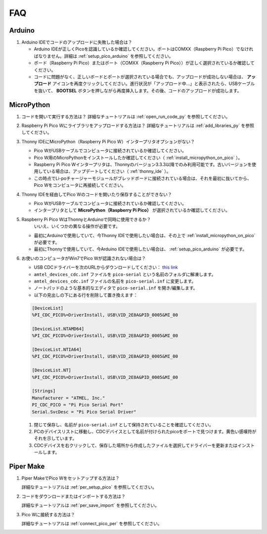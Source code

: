 FAQ
=========

Arduino
---------------------

#. Arduino IDEでコードのアップロードに失敗した場合は？

   * Arduino IDEが正しくPicoを認識しているか確認してください。ポートはCOMXX（Raspberry Pi Pico）でなければなりません。詳細は :ref:`setup_pico_arduino` を参照してください。
   * ボード（Raspberry Pi Pico）またはポート（COMXX（Raspberry Pi Pico））が正しく選択されているか確認してください。
   * コードに問題がなく、正しいボードとポートが選択されている場合でも、アップロードが成功しない場合は、 **アップロード** アイコンを再度クリックしてください。進行状況が「アップロード中...」と表示されたら、USBケーブルを抜いて、 **BOOTSEL** ボタンを押しながら再度挿入します。その後、コードのアップロードが成功します。

MicroPython
------------------

#. コードを開いて実行する方法は？
   詳細なチュートリアルは :ref:`open_run_code_py` を参照してください。

#. Raspberry Pi Pico Wにライブラリをアップロードする方法は？
   詳細なチュートリアルは :ref:`add_libraries_py` を参照してください。

#. Thonny IDEにMicroPython（Raspberry Pi Pico W）インタープリタオプションがない？

   * Pico WがUSBケーブルでコンピュータに接続されているか確認してください。
   * Pico W用のMicroPythonをインストールしたか確認してください（ :ref:`install_micropython_on_pico` ）。
   * Raspberry Pi Pico Wインタープリタは、Thonnyのバージョン3.3.3以降でのみ利用可能です。古いバージョンを使用している場合は、アップデートしてください（ :ref:`thonny_ide` ）。
   * この時点でLi-poチャージャーモジュールがブレッドボードに接続されている場合は、それを最初に抜いてから、Pico Wをコンピュータに再接続してください。

#. Thonny IDEを経由してPico Wのコードを開いたり保存することができない？

   * Pico WがUSBケーブルでコンピュータに接続されているか確認してください。
   * インタープリタとして **MicroPython（Raspberry Pi Pico）** が選択されているか確認してください。

#. Raspberry Pi Pico WはThonnyとArduinoで同時に使用できるか？
    いいえ、いくつかの異なる操作が必要です。


   * 最初にArduinoで使用していて、今Thonny IDEで使用したい場合は、その上で :ref:`install_micropython_on_pico` が必要です。
   * 最初にThonnyで使用していて、今Arduino IDEで使用したい場合は、 :ref:`setup_pico_arduino` が必要です。

#. お使いのコンピュータがWin7でPico Wが認識されない場合は？

   * USB CDCドライバーを次のURLからダウンロードしてください： `this link <http://aem-origin.microchip.com/en-us/mindi-sw-library?swsearch=Atmel%2520USB%2520CDC%2520Virtual%2520COM%2520Driver>`_
   * ``amtel_devices_cdc.inf`` ファイルを ``pico-serial`` という名前のフォルダに解凍します。
   * ``amtel_devices_cdc.inf`` ファイルの名前を ``pico-serial.inf`` に変更します。
   * ノートパッドのような基本的なエディタで ``pico-serial.inf`` を開き/編集します。
   * 以下の見出しの下にある行を削除して置き換えます：

   .. code-block::

       [DeviceList]
       %PI_CDC_PICO%=DriverInstall, USB\VID_2E8A&PID_0005&MI_00

       [DeviceList.NTAMD64]
       %PI_CDC_PICO%=DriverInstall, USB\VID_2E8A&PID_0005&MI_00

       [DeviceList.NTIA64]
       %PI_CDC_PICO%=DriverInstall, USB\VID_2E8A&PID_0005&MI_00

       [DeviceList.NT]
       %PI_CDC_PICO%=DriverInstall, USB\VID_2E8A&PID_0005&MI_00

       [Strings]
       Manufacturer = "ATMEL, Inc."
       PI_CDC_PICO = "Pi Pico Serial Port"
       Serial.SvcDesc = "Pi Pico Serial Driver"

   #. 閉じて保存し、名前が ``pico-serial.inf`` として保持されていることを確認してください。
   #. PCのデバイスリストに移動し、CDCデバイスとして名前が付けられたpicoをポートで見つけます。黄色い感嘆符がそれを示しています。
   #. CDCデバイスを右クリックして、保存した場所から作成したファイルを選択してドライバーを更新またはインストールします。

Piper Make
------------------

#. Piper MakeでPico Wをセットアップする方法は？

   詳細なチュートリアルは :ref:`per_setup_pico` を参照してください。

#. コードをダウンロードまたはインポートする方法は？

   詳細なチュートリアルは :ref:`per_save_import` を参照してください。

#. Pico Wに接続する方法は？

   詳細なチュートリアルは :ref:`connect_pico_per` を参照してください。


